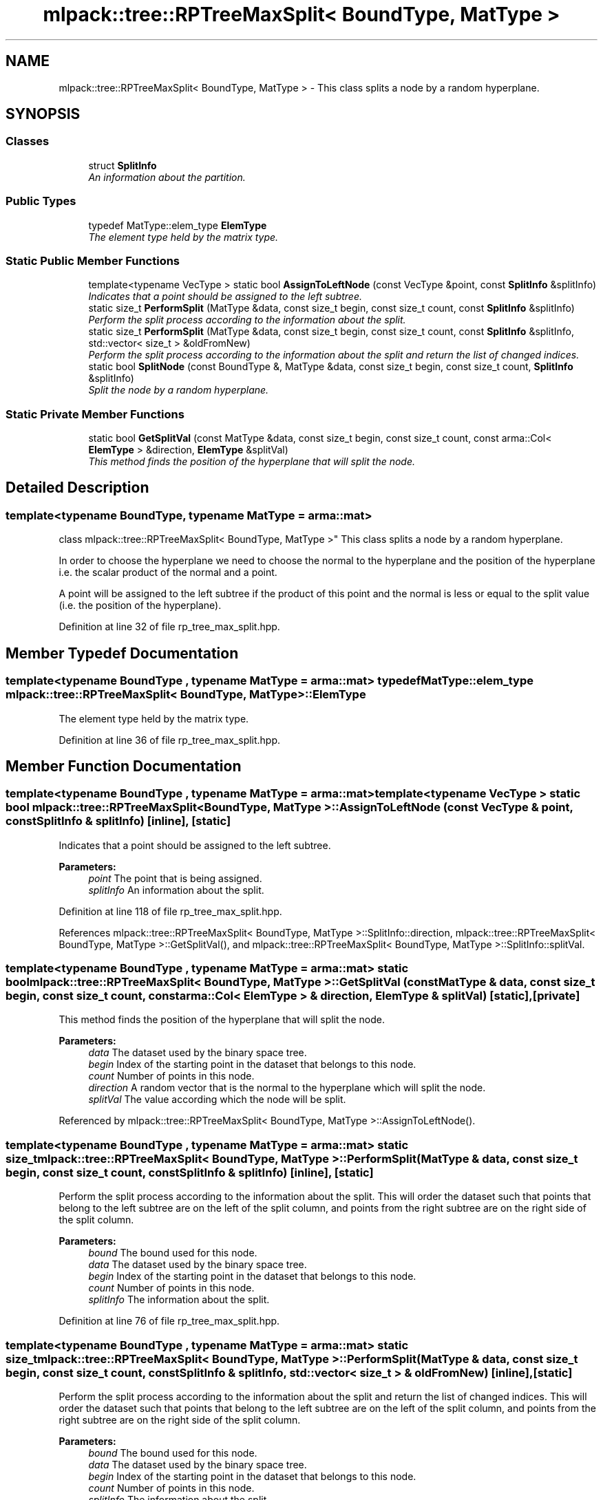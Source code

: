 .TH "mlpack::tree::RPTreeMaxSplit< BoundType, MatType >" 3 "Sat Mar 25 2017" "Version master" "mlpack" \" -*- nroff -*-
.ad l
.nh
.SH NAME
mlpack::tree::RPTreeMaxSplit< BoundType, MatType > \- This class splits a node by a random hyperplane\&.  

.SH SYNOPSIS
.br
.PP
.SS "Classes"

.in +1c
.ti -1c
.RI "struct \fBSplitInfo\fP"
.br
.RI "\fIAn information about the partition\&. \fP"
.in -1c
.SS "Public Types"

.in +1c
.ti -1c
.RI "typedef MatType::elem_type \fBElemType\fP"
.br
.RI "\fIThe element type held by the matrix type\&. \fP"
.in -1c
.SS "Static Public Member Functions"

.in +1c
.ti -1c
.RI "template<typename VecType > static bool \fBAssignToLeftNode\fP (const VecType &point, const \fBSplitInfo\fP &splitInfo)"
.br
.RI "\fIIndicates that a point should be assigned to the left subtree\&. \fP"
.ti -1c
.RI "static size_t \fBPerformSplit\fP (MatType &data, const size_t begin, const size_t count, const \fBSplitInfo\fP &splitInfo)"
.br
.RI "\fIPerform the split process according to the information about the split\&. \fP"
.ti -1c
.RI "static size_t \fBPerformSplit\fP (MatType &data, const size_t begin, const size_t count, const \fBSplitInfo\fP &splitInfo, std::vector< size_t > &oldFromNew)"
.br
.RI "\fIPerform the split process according to the information about the split and return the list of changed indices\&. \fP"
.ti -1c
.RI "static bool \fBSplitNode\fP (const BoundType &, MatType &data, const size_t begin, const size_t count, \fBSplitInfo\fP &splitInfo)"
.br
.RI "\fISplit the node by a random hyperplane\&. \fP"
.in -1c
.SS "Static Private Member Functions"

.in +1c
.ti -1c
.RI "static bool \fBGetSplitVal\fP (const MatType &data, const size_t begin, const size_t count, const arma::Col< \fBElemType\fP > &direction, \fBElemType\fP &splitVal)"
.br
.RI "\fIThis method finds the position of the hyperplane that will split the node\&. \fP"
.in -1c
.SH "Detailed Description"
.PP 

.SS "template<typename BoundType, typename MatType = arma::mat>
.br
class mlpack::tree::RPTreeMaxSplit< BoundType, MatType >"
This class splits a node by a random hyperplane\&. 

In order to choose the hyperplane we need to choose the normal to the hyperplane and the position of the hyperplane i\&.e\&. the scalar product of the normal and a point\&.
.PP
A point will be assigned to the left subtree if the product of this point and the normal is less or equal to the split value (i\&.e\&. the position of the hyperplane)\&. 
.PP
Definition at line 32 of file rp_tree_max_split\&.hpp\&.
.SH "Member Typedef Documentation"
.PP 
.SS "template<typename BoundType , typename MatType  = arma::mat> typedef MatType::elem_type \fBmlpack::tree::RPTreeMaxSplit\fP< BoundType, MatType >::\fBElemType\fP"

.PP
The element type held by the matrix type\&. 
.PP
Definition at line 36 of file rp_tree_max_split\&.hpp\&.
.SH "Member Function Documentation"
.PP 
.SS "template<typename BoundType , typename MatType  = arma::mat> template<typename VecType > static bool \fBmlpack::tree::RPTreeMaxSplit\fP< BoundType, MatType >::AssignToLeftNode (const VecType & point, const \fBSplitInfo\fP & splitInfo)\fC [inline]\fP, \fC [static]\fP"

.PP
Indicates that a point should be assigned to the left subtree\&. 
.PP
\fBParameters:\fP
.RS 4
\fIpoint\fP The point that is being assigned\&. 
.br
\fIsplitInfo\fP An information about the split\&. 
.RE
.PP

.PP
Definition at line 118 of file rp_tree_max_split\&.hpp\&.
.PP
References mlpack::tree::RPTreeMaxSplit< BoundType, MatType >::SplitInfo::direction, mlpack::tree::RPTreeMaxSplit< BoundType, MatType >::GetSplitVal(), and mlpack::tree::RPTreeMaxSplit< BoundType, MatType >::SplitInfo::splitVal\&.
.SS "template<typename BoundType , typename MatType  = arma::mat> static bool \fBmlpack::tree::RPTreeMaxSplit\fP< BoundType, MatType >::GetSplitVal (const MatType & data, const size_t begin, const size_t count, const arma::Col< \fBElemType\fP > & direction, \fBElemType\fP & splitVal)\fC [static]\fP, \fC [private]\fP"

.PP
This method finds the position of the hyperplane that will split the node\&. 
.PP
\fBParameters:\fP
.RS 4
\fIdata\fP The dataset used by the binary space tree\&. 
.br
\fIbegin\fP Index of the starting point in the dataset that belongs to this node\&. 
.br
\fIcount\fP Number of points in this node\&. 
.br
\fIdirection\fP A random vector that is the normal to the hyperplane which will split the node\&. 
.br
\fIsplitVal\fP The value according which the node will be split\&. 
.RE
.PP

.PP
Referenced by mlpack::tree::RPTreeMaxSplit< BoundType, MatType >::AssignToLeftNode()\&.
.SS "template<typename BoundType , typename MatType  = arma::mat> static size_t \fBmlpack::tree::RPTreeMaxSplit\fP< BoundType, MatType >::PerformSplit (MatType & data, const size_t begin, const size_t count, const \fBSplitInfo\fP & splitInfo)\fC [inline]\fP, \fC [static]\fP"

.PP
Perform the split process according to the information about the split\&. This will order the dataset such that points that belong to the left subtree are on the left of the split column, and points from the right subtree are on the right side of the split column\&.
.PP
\fBParameters:\fP
.RS 4
\fIbound\fP The bound used for this node\&. 
.br
\fIdata\fP The dataset used by the binary space tree\&. 
.br
\fIbegin\fP Index of the starting point in the dataset that belongs to this node\&. 
.br
\fIcount\fP Number of points in this node\&. 
.br
\fIsplitInfo\fP The information about the split\&. 
.RE
.PP

.PP
Definition at line 76 of file rp_tree_max_split\&.hpp\&.
.SS "template<typename BoundType , typename MatType  = arma::mat> static size_t \fBmlpack::tree::RPTreeMaxSplit\fP< BoundType, MatType >::PerformSplit (MatType & data, const size_t begin, const size_t count, const \fBSplitInfo\fP & splitInfo, std::vector< size_t > & oldFromNew)\fC [inline]\fP, \fC [static]\fP"

.PP
Perform the split process according to the information about the split and return the list of changed indices\&. This will order the dataset such that points that belong to the left subtree are on the left of the split column, and points from the right subtree are on the right side of the split column\&.
.PP
\fBParameters:\fP
.RS 4
\fIbound\fP The bound used for this node\&. 
.br
\fIdata\fP The dataset used by the binary space tree\&. 
.br
\fIbegin\fP Index of the starting point in the dataset that belongs to this node\&. 
.br
\fIcount\fP Number of points in this node\&. 
.br
\fIsplitInfo\fP The information about the split\&. 
.br
\fIoldFromNew\fP Vector which will be filled with the old positions for each new point\&. 
.RE
.PP

.PP
Definition at line 101 of file rp_tree_max_split\&.hpp\&.
.SS "template<typename BoundType , typename MatType  = arma::mat> static bool \fBmlpack::tree::RPTreeMaxSplit\fP< BoundType, MatType >::SplitNode (const BoundType &, MatType & data, const size_t begin, const size_t count, \fBSplitInfo\fP & splitInfo)\fC [static]\fP"

.PP
Split the node by a random hyperplane\&. 
.PP
\fBParameters:\fP
.RS 4
\fIbound\fP The bound used for this node\&. 
.br
\fIdata\fP The dataset used by the binary space tree\&. 
.br
\fIbegin\fP Index of the starting point in the dataset that belongs to this node\&. 
.br
\fIcount\fP Number of points in this node\&. 
.br
\fIsplitInfo\fP An information about the split\&. This information contains the direction and the value\&. 
.RE
.PP


.SH "Author"
.PP 
Generated automatically by Doxygen for mlpack from the source code\&.

